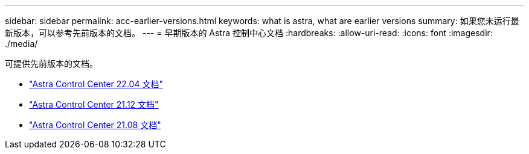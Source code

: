 ---
sidebar: sidebar 
permalink: acc-earlier-versions.html 
keywords: what is astra, what are earlier versions 
summary: 如果您未运行最新版本，可以参考先前版本的文档。 
---
= 早期版本的 Astra 控制中心文档
:hardbreaks:
:allow-uri-read: 
:icons: font
:imagesdir: ./media/


[role="lead"]
可提供先前版本的文档。

* https://docs.netapp.com/us-en/astra-control-center-2204/index.html["Astra Control Center 22.04 文档"^]
* https://docs.netapp.com/us-en/astra-control-center-2112/index.html["Astra Control Center 21.12 文档"^]
* https://docs.netapp.com/us-en/astra-control-center-2108/index.html["Astra Control Center 21.08 文档"^]

